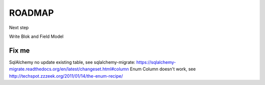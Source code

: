 ROADMAP
=======

Next step

Write Blok and Field Model

Fix me
------

SqlAlchemy no update existing table, see sqlalchemy-migrate: https://sqlalchemy-migrate.readthedocs.org/en/latest/changeset.html#column
Enum Column doesn't work, see http://techspot.zzzeek.org/2011/01/14/the-enum-recipe/

